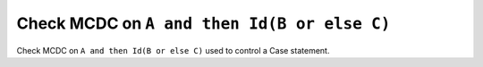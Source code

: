 Check MCDC on ``A and then Id(B or else C)``
============================================

Check MCDC on ``A and then Id(B or else C)``
used to control a Case statement.

